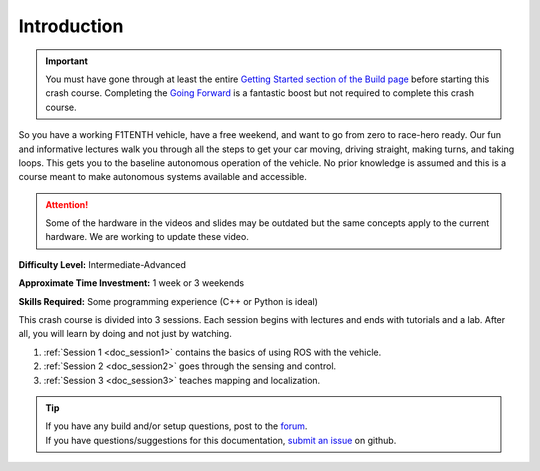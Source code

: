 .. _doc_crashcourse_intro:


Introduction
==================

.. important:: 
	You must have gone through at least the entire `Getting Started section of the Build page <http://f1tenth.org/build.html>`_ before starting this crash course. Completing the `Going Forward <http://f1tenth.org/build.html>`_ is a fantastic boost but not required to complete this crash course.

So you have a working F1TENTH vehicle, have a free weekend, and want to go from zero to race-hero ready. Our fun and informative lectures walk you through all the steps to get your car moving, driving straight, making turns, and taking loops. This gets you to the baseline autonomous operation of the vehicle. No prior knowledge is assumed and this is a course meant to make autonomous systems available and accessible.

.. attention:: 
	Some of the hardware in the videos and slides may be outdated but the same concepts apply to the current hardware. We are working to update these video.

**Difficulty Level:** Intermediate-Advanced

**Approximate Time Investment:** 1 week or 3 weekends

**Skills Required:** Some programming experience (C++ or Python is ideal)



This crash course is divided into 3 sessions. Each session begins with lectures and ends with tutorials and a lab. After all, you will learn by doing and not just by watching.

#. :ref:`Session 1 <doc_session1>` contains the basics of using ROS with the vehicle.
#. :ref:`Session 2 <doc_session2>` goes through the sensing and control.
#. :ref:`Session 3 <doc_session3>` teaches mapping and localization.

.. image:: img/buildcar.gif
	:align: center


.. tip:: 
  | If you have any build and/or setup questions, post to the `forum <http://f1tenth.org/forum.html>`_.
  | If you have questions/suggestions for this documentation, `submit an issue <https://github.com/f1tenth/f1tenth_coursekit>`_ on github.
